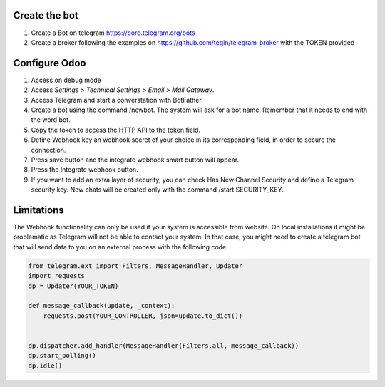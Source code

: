 Create the bot
~~~~~~~~~~~~~~

1. Create a Bot on telegram https://core.telegram.org/bots
2. Create a broker following the examples on
   https://github.com/tegin/telegram-broker with the TOKEN provided


Configure Odoo
~~~~~~~~~~~~~~

1. Access on debug mode
2. Access `Settings > Technical Settings > Email > Mail Gateway`.
3. Access Telegram and start a converstation with BotFather.
4. Create a bot using the command /newbot. The system will ask for a bot name. Remember that it needs to end with the word bot.
5. Copy the token to access the HTTP API to the token field.
6. Define Webhook key an webhook secret of your choice in its corresponding field, in order to secure the connection.
7. Press save button and the integrate webhook smart button will appear.
8. Press the Integrate webhook button.
9. If you want to add an extra layer of security, you can check Has New Channel Security and define a Telegram security key. New chats will be created only with the command /start SECURITY_KEY.

Limitations
~~~~~~~~~~~

The Webhook functionality can only be used if your system is accessible from website.
On local installations it might be problematic as Telegram will not be able to contact
your system. In that case, you might need to create a telegram bot that will send data
to you on an external process with the following code.

.. code-block:: python

    from telegram.ext import Filters, MessageHandler, Updater
    import requests
    dp = Updater(YOUR_TOKEN)

    def message_callback(update, _context):
        requests.post(YOUR_CONTROLLER, json=update.to_dict())


    dp.dispatcher.add_handler(MessageHandler(Filters.all, message_callback))
    dp.start_polling()
    dp.idle()
